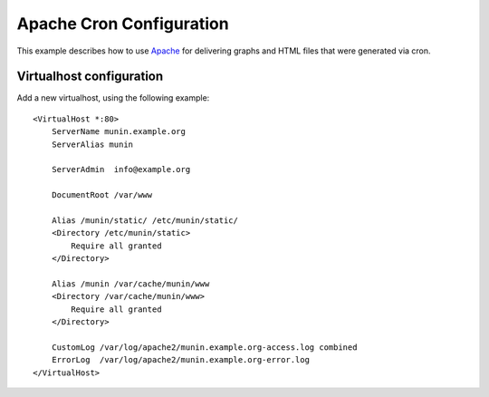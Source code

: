 .. _example-webserver-apache-cron:

===========================
 Apache Cron Configuration
===========================

This example describes how to use `Apache <https://httpd.apache.org/>`_ for delivering graphs and
HTML files that were generated via cron.


Virtualhost configuration
=========================

Add a new virtualhost, using the following example:

.. index::
   triple: munin-cron; apache configuration; example

::

   <VirtualHost *:80>
       ServerName munin.example.org
       ServerAlias munin

       ServerAdmin  info@example.org

       DocumentRoot /var/www

       Alias /munin/static/ /etc/munin/static/
       <Directory /etc/munin/static>
           Require all granted
       </Directory>

       Alias /munin /var/cache/munin/www
       <Directory /var/cache/munin/www>
           Require all granted
       </Directory>

       CustomLog /var/log/apache2/munin.example.org-access.log combined
       ErrorLog  /var/log/apache2/munin.example.org-error.log
   </VirtualHost>
